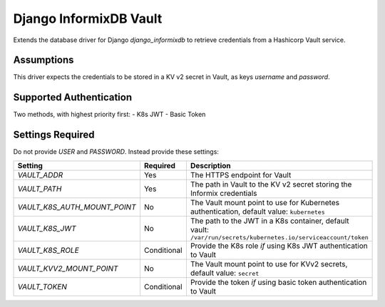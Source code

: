 Django InformixDB Vault
=======================

Extends the database driver for Django `django_informixdb` to retrieve credentials from a Hashicorp Vault service.


Assumptions
-----------

This driver expects the credentials to be stored in a KV v2 secret in Vault, as keys `username` and `password`.


Supported Authentication
------------------------

Two methods, with highest priority first:
- K8s JWT
- Basic Token


Settings Required
-----------------

Do not provide `USER` and `PASSWORD`.  Instead provide these settings:

============================  ===========  ===========
Setting                       Required     Description
============================  ===========  ===========
`VAULT_ADDR`                  Yes          The HTTPS endpoint for Vault
`VAULT_PATH`                  Yes          The path in Vault to the KV v2 secret storing the Informix credentials
`VAULT_K8S_AUTH_MOUNT_POINT`  No           The Vault mount point to use for Kubernetes authentication, default value: ``kubernetes``
`VAULT_K8S_JWT`               No           The path to the JWT in a K8s container, default vault: ``/var/run/secrets/kubernetes.io/serviceaccount/token``
`VAULT_K8S_ROLE`              Conditional  Provide the K8s role *if* using K8s JWT authentication to Vault
`VAULT_KVV2_MOUNT_POINT`      No           The Vault mount point to use for KVv2 secrets, default value: ``secret``
`VAULT_TOKEN`                 Conditional  Provide the token *if* using basic token authentication to Vault
============================  ===========  ===========
